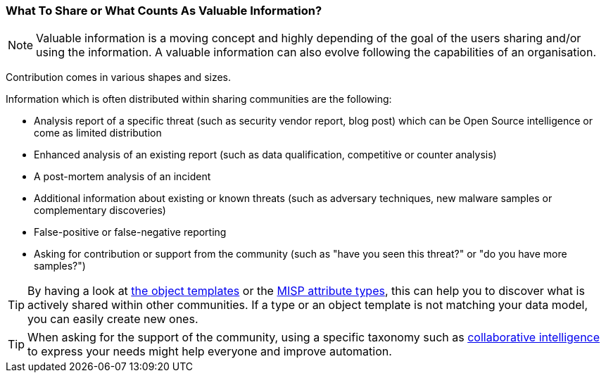 === What To Share or What Counts As Valuable Information?

NOTE: Valuable information is a moving concept and highly depending of the goal of the users sharing and/or using the information. A valuable information can also evolve following the capabilities of an organisation.

Contribution comes in various shapes and sizes.

Information which is often distributed within sharing communities are the following:

- Analysis report of a specific threat (such as security vendor report, blog post) which can be Open Source intelligence or come as limited distribution
- Enhanced analysis of an existing report (such as data qualification, competitive or counter analysis)
- A post-mortem analysis of an incident
- Additional information about existing or known threats (such as adversary techniques, new malware samples or complementary discoveries)
- False-positive or false-negative reporting
- Asking for contribution or support from the community (such as "have you seen this threat?" or "do you have more samples?")

TIP: By having a look at https://www.misp-project.org/objects.html[the object templates] or the https://www.misp-project.org/datamodels/#misp-core-format[MISP attribute types], this can help you to discover what is actively shared within other communities. If a type or an object template is not matching your data model, you can easily create new ones.

TIP: When asking for the support of the community, using a specific taxonomy such as https://www.misp-project.org/taxonomies.html#_collaborative_intelligence[collaborative intelligence] to express your needs might help everyone and improve automation.
